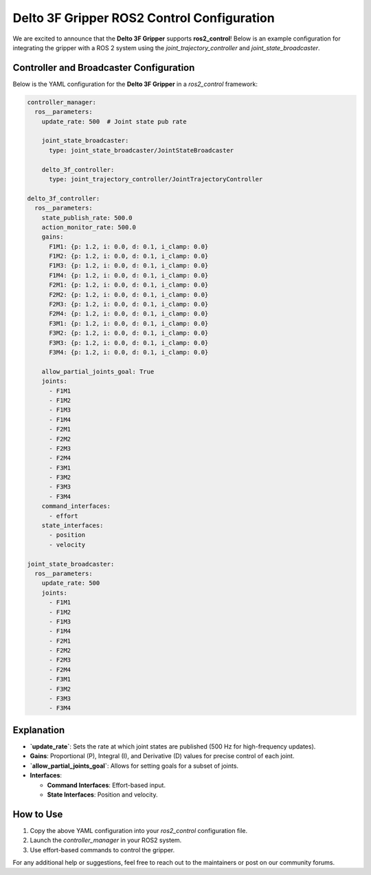 Delto 3F Gripper ROS2 Control Configuration
===========================================

We are excited to announce that the **Delto 3F Gripper** supports **ros2_control**! Below is an example configuration for integrating the gripper with a ROS 2 system using the `joint_trajectory_controller` and `joint_state_broadcaster`.

Controller and Broadcaster Configuration
-----------------------------------------

Below is the YAML configuration for the **Delto 3F Gripper** in a `ros2_control` framework:

.. code-block:: yaml

   controller_manager:
     ros__parameters:
       update_rate: 500  # Joint state pub rate

       joint_state_broadcaster:
         type: joint_state_broadcaster/JointStateBroadcaster

       delto_3f_controller:
         type: joint_trajectory_controller/JointTrajectoryController

   delto_3f_controller:
     ros__parameters:
       state_publish_rate: 500.0
       action_monitor_rate: 500.0
       gains:
         F1M1: {p: 1.2, i: 0.0, d: 0.1, i_clamp: 0.0}
         F1M2: {p: 1.2, i: 0.0, d: 0.1, i_clamp: 0.0}
         F1M3: {p: 1.2, i: 0.0, d: 0.1, i_clamp: 0.0}
         F1M4: {p: 1.2, i: 0.0, d: 0.1, i_clamp: 0.0}
         F2M1: {p: 1.2, i: 0.0, d: 0.1, i_clamp: 0.0}
         F2M2: {p: 1.2, i: 0.0, d: 0.1, i_clamp: 0.0}
         F2M3: {p: 1.2, i: 0.0, d: 0.1, i_clamp: 0.0}
         F2M4: {p: 1.2, i: 0.0, d: 0.1, i_clamp: 0.0}
         F3M1: {p: 1.2, i: 0.0, d: 0.1, i_clamp: 0.0}
         F3M2: {p: 1.2, i: 0.0, d: 0.1, i_clamp: 0.0}
         F3M3: {p: 1.2, i: 0.0, d: 0.1, i_clamp: 0.0}
         F3M4: {p: 1.2, i: 0.0, d: 0.1, i_clamp: 0.0}

       allow_partial_joints_goal: True
       joints:
         - F1M1
         - F1M2
         - F1M3
         - F1M4
         - F2M1
         - F2M2
         - F2M3
         - F2M4
         - F3M1
         - F3M2
         - F3M3
         - F3M4
       command_interfaces:
         - effort
       state_interfaces:
         - position
         - velocity

   joint_state_broadcaster:
     ros__parameters:
       update_rate: 500
       joints:
         - F1M1
         - F1M2
         - F1M3
         - F1M4
         - F2M1
         - F2M2
         - F2M3
         - F2M4
         - F3M1
         - F3M2
         - F3M3
         - F3M4

Explanation
------------

- **`update_rate`**: Sets the rate at which joint states are published (500 Hz for high-frequency updates).

- **Gains**: Proportional (P), Integral (I), and Derivative (D) values for precise control of each joint.

- **`allow_partial_joints_goal`**: Allows for setting goals for a subset of joints.

- **Interfaces**:

  - **Command Interfaces**: Effort-based input.

  - **State Interfaces**: Position and velocity.

How to Use
-----------
1. Copy the above YAML configuration into your `ros2_control` configuration file.
2. Launch the `controller_manager` in your ROS2 system.
3. Use effort-based commands to control the gripper.

For any additional help or suggestions, feel free to reach out to the maintainers or post on our community forums.
